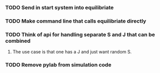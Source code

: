 *** TODO Send in start system into equilibriate
*** TODO Make command line that calls equilibriate directly
*** TODO Think of api for handling separate S and J that can be combined
**** The use case is that one has a J and just want random S.
*** TODO Remove pylab from simulation code
